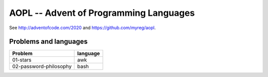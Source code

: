 AOPL -- Advent of Programming Languages
=======================================

See http://adventofcode.com/2020 and https://github.com/myreg/aopl.

Problems and languages
----------------------

======================= ========
Problem                 language
======================= ========
01-stars                awk
02-password-philosophy  bash
======================= ========
